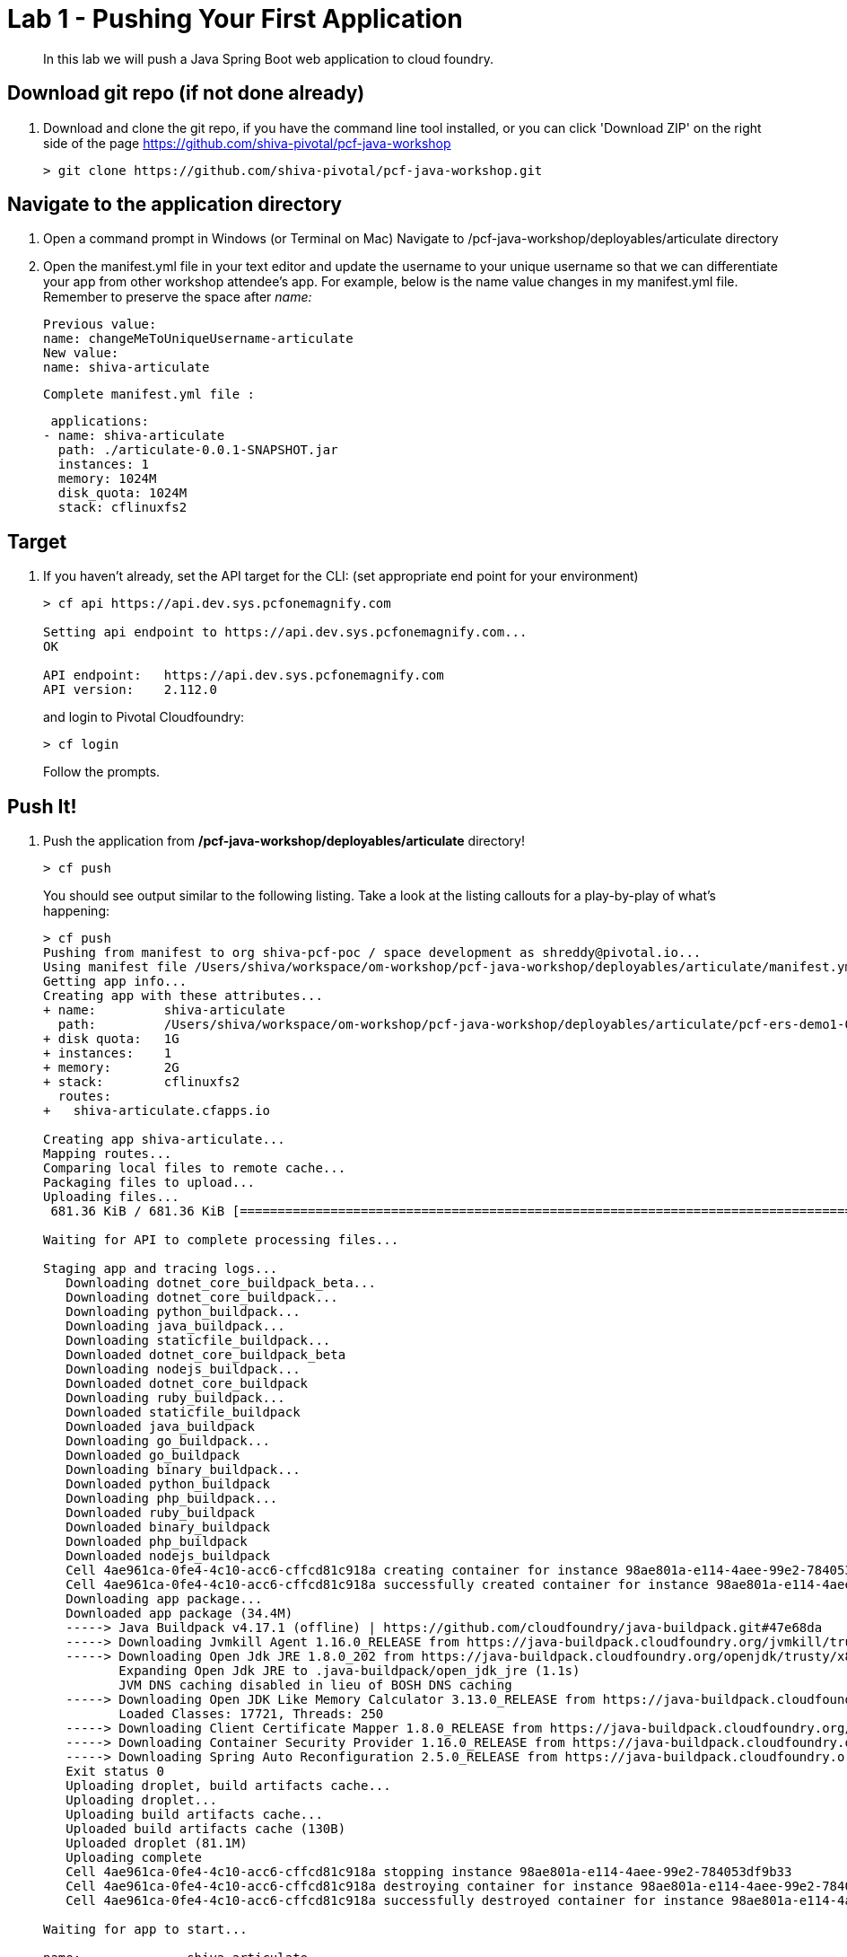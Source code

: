 = Lab 1 - Pushing Your First Application

[abstract]
--
In this lab we will push a Java Spring Boot web application to cloud foundry.
--

== Download git repo (if not done already)

. Download and clone the git repo, if you have the command line tool installed, or you can click 'Download ZIP' on the right side of the page https://github.com/shiva-pivotal/pcf-java-workshop
+
----
> git clone https://github.com/shiva-pivotal/pcf-java-workshop.git
----

== Navigate to the application directory

. Open a command prompt in Windows (or Terminal on Mac) Navigate to /pcf-java-workshop/deployables/articulate directory
. Open the manifest.yml file in your text editor and update the username to your unique username so that we can differentiate your app from other workshop attendee's app.
For example, below is the name value changes in my manifest.yml file. Remember to preserve the space after _name:_
 
 Previous value:
 name: changeMeToUniqueUsername-articulate
 New value:
 name: shiva-articulate
 
 Complete manifest.yml file :
 
 applications:
- name: shiva-articulate
  path: ./articulate-0.0.1-SNAPSHOT.jar
  instances: 1
  memory: 1024M
  disk_quota: 1024M
  stack: cflinuxfs2

== Target

. If you haven't already, set the API target for the CLI: (set appropriate end point for your environment)
+
----
> cf api https://api.dev.sys.pcfonemagnify.com

Setting api endpoint to https://api.dev.sys.pcfonemagnify.com...
OK

API endpoint:   https://api.dev.sys.pcfonemagnify.com
API version:    2.112.0
----
and login to Pivotal Cloudfoundry:
+
----
> cf login
----
+
Follow the prompts. 

== Push It!

. Push the application from */pcf-java-workshop/deployables/articulate* directory!
+
----
> cf push
----
+
You should see output similar to the following listing. Take a look at the listing callouts for a play-by-play of what's happening:
+
====
----
> cf push
Pushing from manifest to org shiva-pcf-poc / space development as shreddy@pivotal.io...
Using manifest file /Users/shiva/workspace/om-workshop/pcf-java-workshop/deployables/articulate/manifest.yml
Getting app info...
Creating app with these attributes...
+ name:         shiva-articulate
  path:         /Users/shiva/workspace/om-workshop/pcf-java-workshop/deployables/articulate/pcf-ers-demo1-0.0.1-SNAPSHOT.jar
+ disk quota:   1G
+ instances:    1
+ memory:       2G
+ stack:        cflinuxfs2
  routes:
+   shiva-articulate.cfapps.io

Creating app shiva-articulate...
Mapping routes...
Comparing local files to remote cache...
Packaging files to upload...
Uploading files...
 681.36 KiB / 681.36 KiB [================================================================================================================================================================] 100.00% 1s

Waiting for API to complete processing files...

Staging app and tracing logs...
   Downloading dotnet_core_buildpack_beta...
   Downloading dotnet_core_buildpack...
   Downloading python_buildpack...
   Downloading java_buildpack...
   Downloading staticfile_buildpack...
   Downloaded dotnet_core_buildpack_beta
   Downloading nodejs_buildpack...
   Downloaded dotnet_core_buildpack
   Downloading ruby_buildpack...
   Downloaded staticfile_buildpack
   Downloaded java_buildpack
   Downloading go_buildpack...
   Downloaded go_buildpack
   Downloading binary_buildpack...
   Downloaded python_buildpack
   Downloading php_buildpack...
   Downloaded ruby_buildpack
   Downloaded binary_buildpack
   Downloaded php_buildpack
   Downloaded nodejs_buildpack
   Cell 4ae961ca-0fe4-4c10-acc6-cffcd81c918a creating container for instance 98ae801a-e114-4aee-99e2-784053df9b33
   Cell 4ae961ca-0fe4-4c10-acc6-cffcd81c918a successfully created container for instance 98ae801a-e114-4aee-99e2-784053df9b33
   Downloading app package...
   Downloaded app package (34.4M)
   -----> Java Buildpack v4.17.1 (offline) | https://github.com/cloudfoundry/java-buildpack.git#47e68da
   -----> Downloading Jvmkill Agent 1.16.0_RELEASE from https://java-buildpack.cloudfoundry.org/jvmkill/trusty/x86_64/jvmkill-1.16.0_RELEASE.so (found in cache)
   -----> Downloading Open Jdk JRE 1.8.0_202 from https://java-buildpack.cloudfoundry.org/openjdk/trusty/x86_64/openjdk-1.8.0_202.tar.gz (found in cache)
          Expanding Open Jdk JRE to .java-buildpack/open_jdk_jre (1.1s)
          JVM DNS caching disabled in lieu of BOSH DNS caching
   -----> Downloading Open JDK Like Memory Calculator 3.13.0_RELEASE from https://java-buildpack.cloudfoundry.org/memory-calculator/trusty/x86_64/memory-calculator-3.13.0_RELEASE.tar.gz (found in cache)
          Loaded Classes: 17721, Threads: 250
   -----> Downloading Client Certificate Mapper 1.8.0_RELEASE from https://java-buildpack.cloudfoundry.org/client-certificate-mapper/client-certificate-mapper-1.8.0_RELEASE.jar (found in cache)
   -----> Downloading Container Security Provider 1.16.0_RELEASE from https://java-buildpack.cloudfoundry.org/container-security-provider/container-security-provider-1.16.0_RELEASE.jar (found in cache)
   -----> Downloading Spring Auto Reconfiguration 2.5.0_RELEASE from https://java-buildpack.cloudfoundry.org/auto-reconfiguration/auto-reconfiguration-2.5.0_RELEASE.jar (found in cache)
   Exit status 0
   Uploading droplet, build artifacts cache...
   Uploading droplet...
   Uploading build artifacts cache...
   Uploaded build artifacts cache (130B)
   Uploaded droplet (81.1M)
   Uploading complete
   Cell 4ae961ca-0fe4-4c10-acc6-cffcd81c918a stopping instance 98ae801a-e114-4aee-99e2-784053df9b33
   Cell 4ae961ca-0fe4-4c10-acc6-cffcd81c918a destroying container for instance 98ae801a-e114-4aee-99e2-784053df9b33
   Cell 4ae961ca-0fe4-4c10-acc6-cffcd81c918a successfully destroyed container for instance 98ae801a-e114-4aee-99e2-784053df9b33

Waiting for app to start...

name:              shiva-articulate
requested state:   started
routes:            shiva-articulate.cfapps.io
last uploaded:     Tue 15 Jan 20:03:14 EST 2019
stack:             cflinuxfs2
buildpacks:        client-certificate-mapper=1.8.0_RELEASE container-security-provider=1.16.0_RELEASE java-buildpack=v4.17.1-offline-https://github.com/cloudfoundry/java-buildpack.git#47e68da
                   java-main java-opts java-security jvmkill-agent=1.16.0_RELEASE open-jd...

type:            web
instances:       1/1
memory usage:    2048M
start command:   JAVA_OPTS="-agentpath:$PWD/.java-buildpack/open_jdk_jre/bin/jvmkill-1.16.0_RELEASE=printHeapHistogram=1 -Djava.io.tmpdir=$TMPDIR -XX:ActiveProcessorCount=$(nproc)
                 -Djava.ext.dirs=$PWD/.java-buildpack/container_security_provider:$PWD/.java-buildpack/open_jdk_jre/lib/ext
                 -Djava.security.properties=$PWD/.java-buildpack/java_security/java.security $JAVA_OPTS" &&
                 CALCULATED_MEMORY=$($PWD/.java-buildpack/open_jdk_jre/bin/java-buildpack-memory-calculator-3.13.0_RELEASE -totMemory=$MEMORY_LIMIT -loadedClasses=18499 -poolType=metaspace
                 -stackThreads=250 -vmOptions="$JAVA_OPTS") && echo JVM Memory Configuration: $CALCULATED_MEMORY && JAVA_OPTS="$JAVA_OPTS $CALCULATED_MEMORY" && MALLOC_ARENA_MAX=2 SERVER_PORT=$PORT
                 eval exec $PWD/.java-buildpack/open_jdk_jre/bin/java $JAVA_OPTS -cp $PWD/. org.springframework.boot.loader.JarLauncher
     state     since                  cpu      memory         disk           details
#0   running   2019-01-16T01:03:41Z   156.7%   465.9M of 2G   163.9M of 1G

----
<1> The CLI is using a manifest to provide necessary configuration details such as application name, memory to be allocated, the stack to be used (in this case cflinuxfs2), the number of instances requested to start, and path to the application artifact.
Take a look at `manifest.yml` to see how.
<2> In most cases, the CLI indicates each Cloud Foundry API call as it happens.
In this case, the CLI has created an application record for _shiva-articulate_ in the assigned space.
<3> All HTTP/HTTPS requests to applications will flow through Cloud Foundry's front-end router called https://docs.pivotal.io/pivotalcf/1-9/concepts/architecture/router.html[(Go)Router].
Here the CLI is creating a route with your unique application name to prevent route collisions across the default `cfapps.io` domain.
<4> Now the CLI is _binding_ the created route to the application.
Routes can actually be bound to multiple applications to support techniques such as https://docs.pivotal.io/pivotalcf/1-9/devguide/deploy-apps/blue-green.html[blue-green deployments].
<5> The CLI finally uploads the application bits to Pivotal Cloud Foundry. Notice that it's uploading _139 files_! This is because Cloud Foundry actually uploads all the files for the deployment for caching purposes.
<6> Now we begin the staging process. By choosing the cflinuxfs2 stack a container is created on the runtime to prepare the application to run, a second container is then generated that will host your application...in this case using the Tomcat app server in Linux.   
<7> The complete package of your application and all of its necessary runtime components is called a _droplet_.
Here the droplet is being uploaded to Pivotal Cloudfoundry's internal blobstore so that it can be easily copied to one or more Cells in the _https://docs.pivotal.io/pivotalcf/1-9/concepts/diego/diego-architecture.html[Diego Architecture]_ for execution.
<8> The CLI tells you exactly what command and argument set was used to start your application.
<9> Finally the CLI reports the current status of your application's health.
====

. Visit the application in your browser by hitting the route that was generated by the CLI and is accessible in the *urls* section above - in my example, it is https://shiva-articulate.cfapps.io:
+
image::../../Common/images/lab-articulate.png[]

== Interact with App from CF CLI

. Get information about the currently deployed application using CLI apps command:
+
----
> cf apps
----
+
You should see output similar to the following listing:
+
----
> cf apps
Getting apps in org shiva-pcf-poc / space development as shreddy@pivotal.io...
OK

name                    requested state   instances   memory   disk   urls
shiva-articulate   started           1/1         1G       1G     shiva-articulate.cfapps.io
----
+

Note the application name for next steps

. Get information about running instances, memory, CPU, and other statistics using CLI instances command
+
----
> cf app shiva-articulate
----
+

You should see output similar to the following listing:
+
----
> cf app shiva-articulate
Showing health and status for app shiva-articulate in org shiva-pcf-poc / space development as shreddy@pivotal.io...

name:              shiva-articulate
requested state:   started
routes:            shiva-articulate.cfapps.io
last uploaded:     Tue 15 Jan 20:03:14 EST 2019
stack:             cflinuxfs2
buildpacks:        client-certificate-mapper=1.8.0_RELEASE container-security-provider=1.16.0_RELEASE java-buildpack=v4.17.1-offline-https://github.com/cloudfoundry/java-buildpack.git#47e68da
                   java-main java-opts java-security jvmkill-agent=1.16.0_RELEASE open-jd...

type:           web
instances:      1/1
memory usage:   2048M
     state     since                  cpu    memory         disk           details
#0   running   2019-01-16T01:03:41Z   0.4%   658.6M of 2G   163.9M of 1G

----
+

